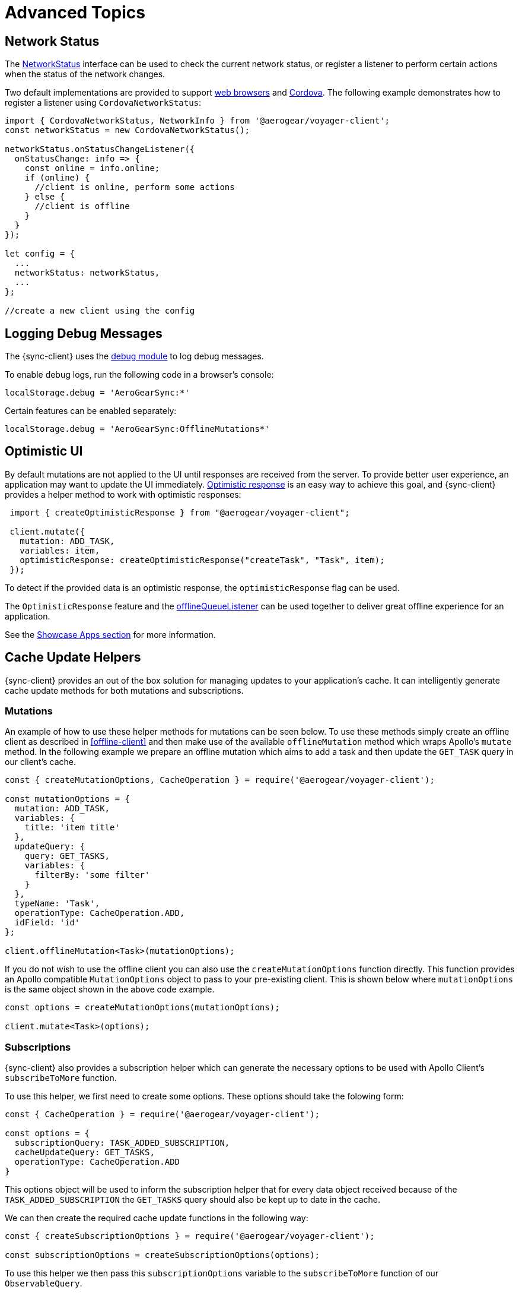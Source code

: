 = Advanced Topics

== Network Status

The link:https://github.com/aerogear/aerogear-js-sdk/blob/master/packages/sync/src/offline/network/NetworkStatus.ts[NetworkStatus] interface can be used to check the current network status, or register a listener to perform certain actions when the status of the network changes.

Two default implementations are provided to support link:https://github.com/aerogear/aerogear-js-sdk/blob/master/packages/sync/src/offline/network/WebNetworkStatus.ts[web browsers] and link:https://github.com/aerogear/aerogear-js-sdk/blob/master/packages/sync/src/offline/network/CordovaNetworkStatus.ts[Cordova]. The following example demonstrates how to register a listener using `CordovaNetworkStatus`:

[source, javascript]
----

import { CordovaNetworkStatus, NetworkInfo } from '@aerogear/voyager-client';
const networkStatus = new CordovaNetworkStatus();

networkStatus.onStatusChangeListener({
  onStatusChange: info => {
    const online = info.online;
    if (online) {
      //client is online, perform some actions
    } else {
      //client is offline
    }
  }
});

let config = {
  ...
  networkStatus: networkStatus,
  ...
};

//create a new client using the config
----

== Logging Debug Messages

The {sync-client} uses the link:https://www.npmjs.com/package/debug[debug module] to log debug messages.

To enable debug logs, run the following code in a browser's console:

[source, javascript]
----
localStorage.debug = 'AeroGearSync:*'
----

Certain features can be enabled separately:

[source, javascript]
----
localStorage.debug = 'AeroGearSync:OfflineMutations*'
----

== Optimistic UI

By default mutations are not applied to the UI until responses are received from the server. To provide better user experience, an application may want to update the UI immediately. link:https://www.apollographql.com/docs/react/api/react-apollo.html#graphql-mutation-options-optimisticResponse[Optimistic response] is an easy way to achieve this goal, and {sync-client} provides a helper method to work with optimistic responses:

[source, javascript]
----
 import { createOptimisticResponse } from "@aerogear/voyager-client";

 client.mutate({
   mutation: ADD_TASK,
   variables: item,
   optimisticResponse: createOptimisticResponse("createTask", "Task", item);
 });
----

To detect if the provided data is an optimistic response, the `optimisticResponse` flag can be used.

//Is this id mapping completely transparent to developers? If not, what action do they need to take? If it is, then we should probably remove this section.
// === Mapping Client and Server ID for Optimistic Responses

// When using `OptimisticReponse` helper from SDK specific mutations that create new element response is going to have client side generated id. Subsequent edits for this objects will also refer to this id. When becoming online, all offline changes are going to be performed in specific order updating client side id with id returned from server for subsequent edits.

The `OptimisticResponse` feature and the <<#sync-client-offline-queue-listener, offlineQueueListener>> can be used together to deliver great offline experience for an application. 

//tag::excludeDownstream[]
See the xref:showcase-apps.adoc[Showcase Apps section] for more information.
//end::excludeDownstream[]

== Cache Update Helpers

{sync-client} provides an out of the box solution for managing updates to your application's cache.
It can intelligently generate cache update methods for both mutations and subscriptions.

=== Mutations

An example of how to use these helper methods for mutations can be seen below. To use these methods simply create an offline client as described in <<offline-client>> and then make use of the available `offlineMutation` method which wraps Apollo's `mutate` method. In the following example we prepare an offline mutation which aims to add a task and then update the `GET_TASK` query in our client's cache.

[source, javascript]
----
const { createMutationOptions, CacheOperation } = require('@aerogear/voyager-client');

const mutationOptions = {
  mutation: ADD_TASK,
  variables: {
    title: 'item title'
  },
  updateQuery: {
    query: GET_TASKS,
    variables: {
      filterBy: 'some filter'
    }
  },
  typeName: 'Task',
  operationType: CacheOperation.ADD,
  idField: 'id'
};

client.offlineMutation<Task>(mutationOptions);
----

If you do not wish to use the offline client you can also use the `createMutationOptions` function directly. This function provides an Apollo compatible `MutationOptions` object to pass to your pre-existing client.
This is shown below where `mutationOptions` is the same object shown in the above code example.

[source, javascript]
----
const options = createMutationOptions(mutationOptions);

client.mutate<Task>(options);
----

=== Subscriptions

{sync-client} also provides a subscription helper which can generate the necessary options to be used with Apollo Client's `subscribeToMore` function.

To use this helper, we first need to create some options. These options should take the folowing form:

[source, javascript]
----
const { CacheOperation } = require('@aerogear/voyager-client');

const options = {
  subscriptionQuery: TASK_ADDED_SUBSCRIPTION,
  cacheUpdateQuery: GET_TASKS,
  operationType: CacheOperation.ADD
}
----

This options object will be used to inform the subscription helper that for every data object
received because of the `TASK_ADDED_SUBSCRIPTION` the `GET_TASKS` query should also be kept up to date in the cache.

We can then create the required cache update functions in the following way:

[source, javascript]
----
const { createSubscriptionOptions } = require('@aerogear/voyager-client');

const subscriptionOptions = createSubscriptionOptions(options);
----

To use this helper we then pass this `subscriptionOptions` variable to the `subscribeToMore` function of our `ObservableQuery`.

[source, javascript]
----

const query = client.watchQuery<AllTasks>({
  query: GET_TASKS
});

query.subscribeToMore(subscriptionOptions);
----

The cache will now be kept up to date with automatic data deduplication being performed.

==== Multiple Subscriptions

{sync-client} also provides the ability to automatically call `subscribeToMore` on your `ObservableQuery`. This can be useful
in a situation where you may have multiple subscriptions which can affect one single query. For example, if you have a
`TaskAdded`, `TaskDeleted` and a `TaskUpdated` subscription you would need three separate `subscribeToMore` function calls. This can become
tedious as your number of subscriptions grow. To combat this, we can use the `subscribeToMoreHelper` function from {sync-client} to automatically handle this for us by passing
it an array of subscriptions and their corresponding queries which need to be updated.

[source, javascript]
----
const { CacheOperation } = require('@aerogear/voyager-client');

const addOptions = {
  subscriptionQuery: TASK_ADDED_SUBSCRIPTION,
  cacheUpdateQuery: GET_TASKS,
  operationType: CacheOperation.ADD
}

const deleteOptions = {
  subscriptionQuery: TASK_DELETED_SUBSCRIPTION,
  cacheUpdateQuery: GET_TASKS,
  operationType: CacheOperation.DELETE
}

const updateOptions = {
  subscriptionQuery: TASK_UPDATED_SUBSCRIPTION,
  cacheUpdateQuery: GET_TASKS,
  operationType: CacheOperation.REFRESH
}

const query = client.watchQuery<AllTasks>({
  query: GET_TASKS
});

subscribeToMoreHelper(query, [addOptions, deleteOptions, updateOptions]);
----



